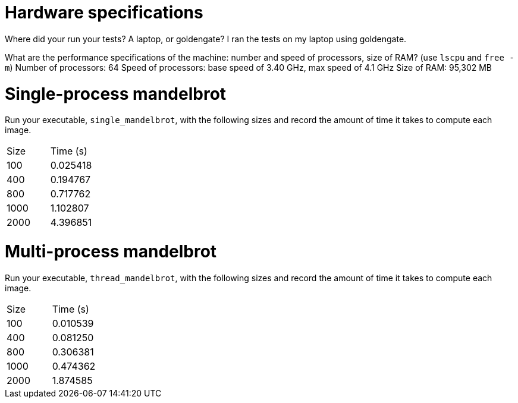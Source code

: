 = Hardware specifications

Where did your run your tests? A laptop, or goldengate?
I ran the tests on my laptop using goldengate.

What are the performance specifications of the machine: number and speed of
processors, size of RAM? (use `lscpu` and `free -m`)
Number of processors: 64
Speed of processors: base speed of 3.40 GHz, max speed of 4.1 GHz
Size of RAM: 95,302 MB

= Single-process mandelbrot

Run your executable, `single_mandelbrot`, with the following sizes and record
the amount of time it takes to compute each image.

[cols="1,1"]
!===
| Size | Time (s) 
| 100 | 0.025418
| 400 | 0.194767
| 800 | 0.717762
| 1000 | 1.102807
| 2000 | 4.396851
!===

= Multi-process mandelbrot

Run your executable, `thread_mandelbrot`, with the following sizes and record
the amount of time it takes to compute each image.

[cols="1,1"]
!===
| Size | Time (s) 
| 100 | 0.010539
| 400 | 0.081250
| 800 | 0.306381
| 1000 | 0.474362
| 2000 | 1.874585
!===


